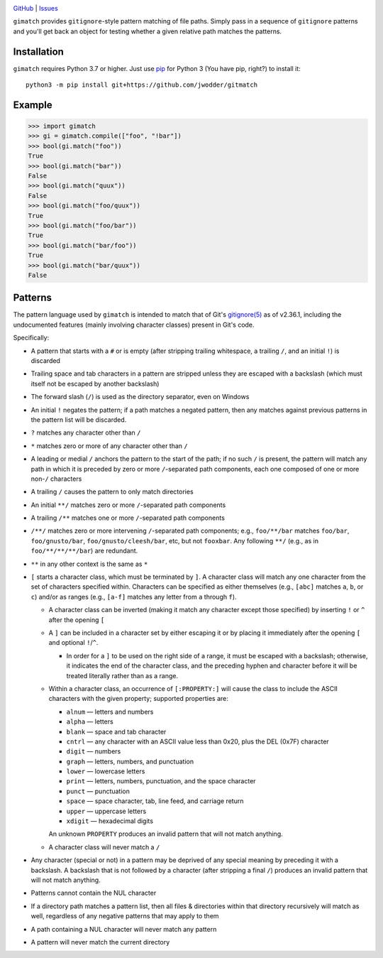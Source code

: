 .. image:: http://www.repostatus.org/badges/latest/wip.svg
    :target: http://www.repostatus.org/#wip
    :alt: Project Status: WIP — Initial development is in progress, but there
          has not yet been a stable, usable release suitable for the public.

.. image:: https://github.com/jwodder/gimatch/workflows/Test/badge.svg?branch=master
    :target: https://github.com/jwodder/gimatch/actions?workflow=Test
    :alt: CI Status

.. image:: https://codecov.io/gh/jwodder/gimatch/branch/master/graph/badge.svg
    :target: https://codecov.io/gh/jwodder/gimatch

.. image:: https://img.shields.io/github/license/jwodder/gimatch.svg
    :target: https://opensource.org/licenses/MIT
    :alt: MIT License

`GitHub <https://github.com/jwodder/gimatch>`_
| `Issues <https://github.com/jwodder/gimatch/issues>`_

``gimatch`` provides ``gitignore``-style pattern matching of file paths.
Simply pass in a sequence of ``gitignore`` patterns and you'll get back an
object for testing whether a given relative path matches the patterns.

Installation
============
``gimatch`` requires Python 3.7 or higher.  Just use `pip
<https://pip.pypa.io>`_ for Python 3 (You have pip, right?) to install it::

    python3 -m pip install git+https://github.com/jwodder/gitmatch


Example
=======

>>> import gimatch
>>> gi = gimatch.compile(["foo", "!bar"])
>>> bool(gi.match("foo"))
True
>>> bool(gi.match("bar"))
False
>>> bool(gi.match("quux"))
False
>>> bool(gi.match("foo/quux"))
True
>>> bool(gi.match("foo/bar"))
True
>>> bool(gi.match("bar/foo"))
True
>>> bool(gi.match("bar/quux"))
False


Patterns
========

The pattern language used by ``gimatch`` is intended to match that of Git's
`gitignore(5)`__ as of v2.36.1, including the undocumented features (mainly
involving character classes) present in Git's code.

__ https://git-scm.com/docs/gitignore

Specifically:

- A pattern that starts with a ``#`` or is empty (after stripping trailing
  whitespace, a trailing ``/``, and an initial ``!``) is discarded

- Trailing space and tab characters in a pattern are stripped unless they are
  escaped with a backslash (which must itself not be escaped by another
  backslash)

- The forward slash (``/``) is used as the directory separator, even on Windows

- An initial ``!`` negates the pattern; if a path matches a negated pattern,
  then any matches against previous patterns in the pattern list will be
  discarded.

- ``?`` matches any character other than ``/``

- ``*`` matches zero or more of any character other than ``/``

- A leading or medial ``/`` anchors the pattern to the start of the path; if no
  such ``/`` is present, the pattern will match any path in which it is
  preceded by zero or more ``/``-separated path components, each one composed
  of one or more non-``/`` characters

- A trailing ``/`` causes the pattern to only match directories

- An initial ``**/`` matches zero or more ``/``-separated path components

- A trailing ``/**`` matches one or more ``/``-separated path components

- ``/**/`` matches zero or more intervening ``/``-separated path components;
  e.g., ``foo/**/bar`` matches ``foo/bar``, ``foo/gnusto/bar``,
  ``foo/gnusto/cleesh/bar``, etc, but not ``fooxbar``.  Any following ``**/``
  (e.g., as in ``foo/**/**/**/bar``) are redundant.

- ``**`` in any other context is the same as ``*``

- ``[`` starts a character class, which must be terminated by ``]``.  A
  character class will match any one character from the set of characters
  specified within.  Characters can be specified as either themselves (e.g.,
  ``[abc]`` matches ``a``, ``b``, or ``c``) and/or as ranges (e.g., ``[a-f]``
  matches any letter from ``a`` through ``f``).

  - A character class can be inverted (making it match any character except
    those specified) by inserting ``!`` or ``^`` after the opening ``[``

  - A ``]`` can be included in a character set by either escaping it or by
    placing it immediately after the opening ``[`` and optional ``!``/``^``.

    - In order for a ``]`` to be used on the right side of a range, it must be
      escaped with a backslash; otherwise, it indicates the end of the
      character class, and the preceding hyphen and character before it will be
      treated literally rather than as a range.

  - Within a character class, an occurrence of ``[:PROPERTY:]`` will cause the
    class to include the ASCII characters with the given property; supported
    properties are:

    - ``alnum`` — letters and numbers
    - ``alpha`` — letters
    - ``blank`` — space and tab character
    - ``cntrl`` — any character with an ASCII value less than 0x20, plus the
      DEL (0x7F) character
    - ``digit`` — numbers
    - ``graph`` — letters, numbers, and punctuation
    - ``lower`` — lowercase letters
    - ``print`` — letters, numbers, punctuation, and the space character
    - ``punct`` — punctuation
    - ``space`` — space character, tab, line feed, and carriage return
    - ``upper`` — uppercase letters
    - ``xdigit`` — hexadecimal digits

    An unknown ``PROPERTY`` produces an invalid pattern that will not match
    anything.

  - A character class will never match a ``/``

- Any character (special or not) in a pattern may be deprived of any special
  meaning by preceding it with a backslash.  A backslash that is not followed
  by a character (after stripping a final ``/``) produces an invalid pattern
  that will not match anything.

- Patterns cannot contain the NUL character

- If a directory path matches a pattern list, then all files & directories
  within that directory recursively will match as well, regardless of any
  negative patterns that may apply to them

- A path containing a NUL character will never match any pattern

- A pattern will never match the current directory
